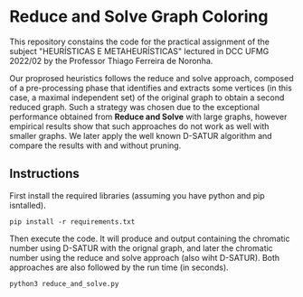 * Reduce and Solve Graph Coloring
This repository constains the code for the practical assignment of the subject
"HEURÍSTICAS E METAHEURÍSTICAS" lectured in DCC UFMG 2022/02 by the Professor Thiago
Ferreira de Noronha.

Our proprosed heuristics follows the reduce and solve approach, composed of a
 pre-processing phase that identifies and extracts some vertices (in this case, a maximal
 independent set) of the original graph to obtain a second reduced graph. Such a strategy
 was chosen due to the exceptional performance obtained from *Reduce and Solve* with large
 graphs, however empirical results show that such approaches do not work as well with
 smaller graphs. We later apply the well known D-SATUR algorithm and compare the results
 with and without pruning.

** Instructions
 First install the required libraries (assuming you have python and pip isntalled).

 #+BEGIN_SRC 
 pip install -r requirements.txt
 #+END_SRC

 Then execute the code. It will produce and output containing the chromatic number using
 D-SATUR with the orignal graph, and later the chromatic number using the reduce and solve
 approach (also wiht D-SATUR). Both approaches are also followed by the run time (in
 seconds).
 #+BEGIN_SRC python
 python3 reduce_and_solve.py
 #+END_SRC

